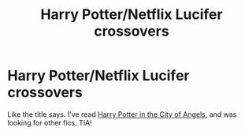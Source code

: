 #+TITLE: Harry Potter/Netflix Lucifer crossovers

* Harry Potter/Netflix Lucifer crossovers
:PROPERTIES:
:Author: DesiDarkLord16
:Score: 4
:DateUnix: 1620280162.0
:DateShort: 2021-May-06
:FlairText: Request
:END:
Like the title says. I've read [[https://www.fanfiction.net/s/13359087/1/Harry-Potter-in-the-City-of-Angels][Harry Potter in the City of Angels]], and was looking for other fics. TIA!


